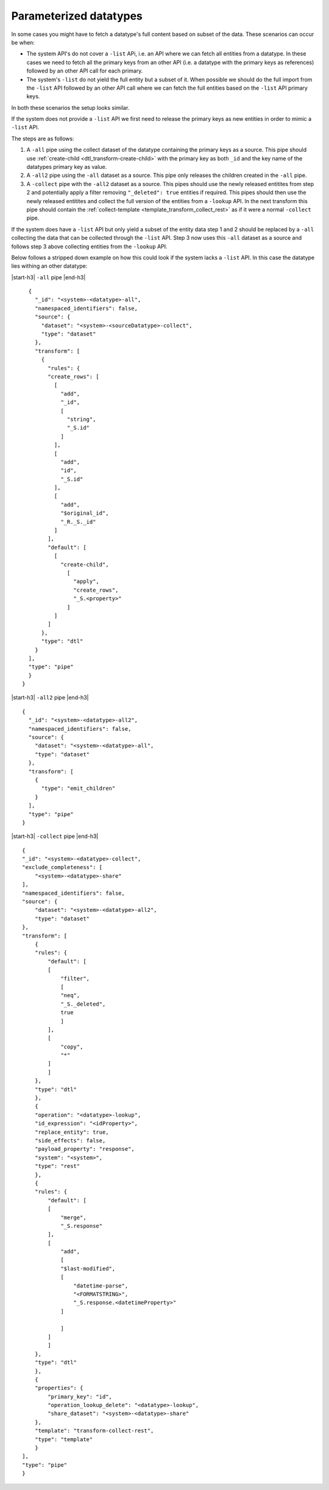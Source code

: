 Parameterized datatypes
=======================

In some cases you might have to fetch a datatype's full content based on subset of the data. These scenarios can occur be when:

- The system API's do not cover a ``-list`` APi, i.e. an API where we can fetch all entities from a datatype. In these cases we need to fetch all the primary keys from an other API (i.e. a datatype with the primary keys as references) followed by an other API call for each primary.    
- The system's ``-list`` do not yield the full entity but a subset of it. When possible we should do the full import from the ``-list`` API followed by an other API call where we can fetch the full entities based on the ``-list`` API primary keys. 

In both these scenarios the setup looks similar. 

If the system does not provide a ``-list`` API we first need to release the primary keys as new entities in order to mimic a ``-list`` API.

The steps are as follows:

1. A ``-all`` pipe using the collect dataset of the datatype containing the primary keys as a source. This pipe should use :ref:`create-child <dtl_transform-create-child>` with the primary key as both ``_id`` and the key name of the datatypes primary key as value.

2. A ``-all2`` pipe using the ``-all`` dataset as a source. This pipe only releases the children created in the ``-all`` pipe.

3. A ``-collect`` pipe with the ``-all2`` dataset as a source. This pipes should use the newly released entitites from step 2 and potentially apply a filter removing ``"_deleted": true`` entities if required. This pipes should then use the newly released entitites and collect the full version of the entities from a ``-lookup`` API. In the next transform this pipe should contain the :ref:`collect-template <template_transform_collect_rest>` as if it were a normal ``-collect`` pipe.

If the system does have a ``-list`` API but only yield a subset of the entity data step 1 and 2 should be replaced by a ``-all`` collecting the data that can be collected through the ``-list`` API. Step 3 now uses this ``-all`` dataset as a source and follows step 3 above collecting entities from the ``-lookup`` API.   


Below follows a stripped down example on how this could look if the system lacks a ``-list`` API. In this case the datatype lies withing an other datatype:


|start-h3| ``-all`` pipe |end-h3|

::

    {
      "_id": "<system>-<datatype>-all",
      "namespaced_identifiers": false,
      "source": {
        "dataset": "<system>-<sourceDatatype>-collect",
        "type": "dataset"
      },
      "transform": [
        {
          "rules": {
          "create_rows": [
            [
              "add",
              "_id", 
              [
                "string",
                "_S.id"
              ]
            ],
            [
              "add",
              "id",
              "_S.id"
            ],
            [
              "add",
              "$original_id",
              "_R._S._id"
            ]
          ],
          "default": [
            [
              "create-child",
                [
                  "apply",
                  "create_rows",
                  "_S.<property>"
                ]
            ]
          ]
        },
        "type": "dtl"
      }
    ],
    "type": "pipe"
    }
  }

|start-h3| ``-all2`` pipe |end-h3|

::

    {
      "_id": "<system>-<datatype>-all2",
      "namespaced_identifiers": false,
      "source": {
        "dataset": "<system>-<datatype>-all",
        "type": "dataset"
      },
      "transform": [
        {
          "type": "emit_children"
        }
      ],
      "type": "pipe"
    }

|start-h3| ``-collect`` pipe |end-h3|

::

  {
  "_id": "<system>-<datatype>-collect",
  "exclude_completeness": [
      "<system>-<datatype>-share"
  ],
  "namespaced_identifiers": false,
  "source": {
      "dataset": "<system>-<datatype>-all2",
      "type": "dataset"
  },
  "transform": [
      {
      "rules": {
          "default": [
          [
              "filter",
              [
              "neq",
              "_S._deleted",
              true
              ]
          ],
          [
              "copy",
              "*"
          ]
          ]
      },
      "type": "dtl"
      },
      {
      "operation": "<datatype>-lookup",
      "id_expression": "<idProperty>",
      "replace_entity": true,
      "side_effects": false,
      "payload_property": "response",
      "system": "<system>",
      "type": "rest"
      },
      {
      "rules": {
          "default": [
          [
              "merge",
              "_S.response"
          ],
          [
              "add",
              [
              "$last-modified",
              [
                  "datetime-parse",
                  "<FORMATSTRING>",
                  "_S.response.<datetimeProperty>"
              ]
              
              ]
          ]
          ]
      },
      "type": "dtl"
      },
      {
      "properties": {
          "primary_key": "id",
          "operation_lookup_delete": "<datatype>-lookup",
          "share_dataset": "<system>-<datatype>-share"
      },
      "template": "transform-collect-rest",
      "type": "template"
      }
  ],
  "type": "pipe"
  }

.. |start-h3| raw:: html

     <h3>

.. |end-h3| raw:: html

     </h3>